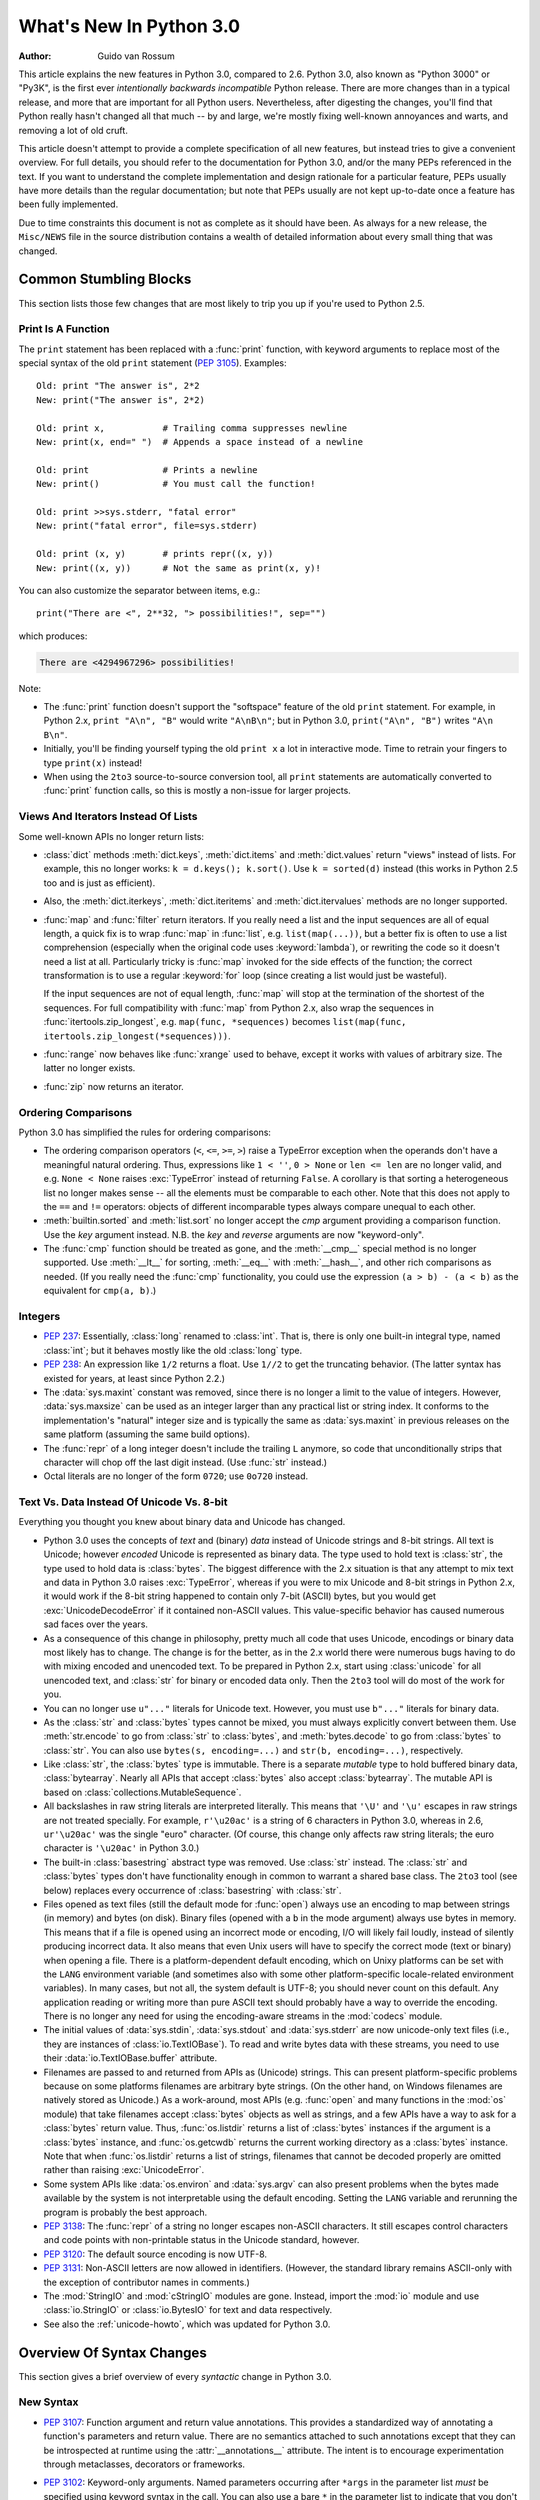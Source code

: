 ****************************
  What's New In Python 3.0
****************************

.. XXX Add trademark info for Apple, Microsoft.

:Author: Guido van Rossum

.. $Id$
   Rules for maintenance:

   * Anyone can add text to this document.  Do not spend very much time
   on the wording of your changes, because your text will probably
   get rewritten to some degree.

   * The maintainer will go through Misc/NEWS periodically and add
   changes; it's therefore more important to add your changes to
   Misc/NEWS than to this file.  (Note: I didn't get to this for 3.0.
   GvR.)

   * This is not a complete list of every single change; completeness
   is the purpose of Misc/NEWS.  Some changes I consider too small
   or esoteric to include.  If such a change is added to the text,
   I'll just remove it.  (This is another reason you shouldn't spend
   too much time on writing your addition.)

   * If you want to draw your new text to the attention of the
   maintainer, add 'XXX' to the beginning of the paragraph or
   section.

   * It's OK to just add a fragmentary note about a change.  For
   example: "XXX Describe the transmogrify() function added to the
   socket module."  The maintainer will research the change and
   write the necessary text.

   * You can comment out your additions if you like, but it's not
   necessary (especially when a final release is some months away).

   * Credit the author of a patch or bugfix.   Just the name is
   sufficient; the e-mail address isn't necessary.  (Due to time
   constraints I haven't managed to do this for 3.0.  GvR.)

   * It's helpful to add the bug/patch number as a comment:

   % Patch 12345
   XXX Describe the transmogrify() function added to the socket
   module.
   (Contributed by P.Y. Developer.)

   This saves the maintainer the effort of going through the SVN log
   when researching a change.  (Again, I didn't get to this for 3.0.
   GvR.)

This article explains the new features in Python 3.0, compared to 2.6.
Python 3.0, also known as "Python 3000" or "Py3K", is the first ever
*intentionally backwards incompatible* Python release.  There are more
changes than in a typical release, and more that are important for all
Python users.  Nevertheless, after digesting the changes, you'll find
that Python really hasn't changed all that much -- by and large, we're
mostly fixing well-known annoyances and warts, and removing a lot of
old cruft.

This article doesn't attempt to provide a complete specification of
all new features, but instead tries to give a convenient overview.
For full details, you should refer to the documentation for Python
3.0, and/or the many PEPs referenced in the text. If you want to
understand the complete implementation and design rationale for a
particular feature, PEPs usually have more details than the regular
documentation; but note that PEPs usually are not kept up-to-date once
a feature has been fully implemented.

Due to time constraints this document is not as complete as it should
have been.  As always for a new release, the ``Misc/NEWS`` file in the
source distribution contains a wealth of detailed information about
every small thing that was changed.

.. Compare with previous release in 2 - 3 sentences here.
.. add hyperlink when the documentation becomes available online.

.. ======================================================================
.. Large, PEP-level features and changes should be described here.
.. Should there be a new section here for 3k migration?
.. Or perhaps a more general section describing module changes/deprecation?
.. sets module deprecated
.. ======================================================================


Common Stumbling Blocks
=======================

This section lists those few changes that are most likely to trip you
up if you're used to Python 2.5.

Print Is A Function
-------------------

The ``print`` statement has been replaced with a :func:`print`
function, with keyword arguments to replace most of the special syntax
of the old ``print`` statement (:pep:`3105`).  Examples::

  Old: print "The answer is", 2*2
  New: print("The answer is", 2*2)

  Old: print x,           # Trailing comma suppresses newline
  New: print(x, end=" ")  # Appends a space instead of a newline

  Old: print              # Prints a newline
  New: print()            # You must call the function!

  Old: print >>sys.stderr, "fatal error"
  New: print("fatal error", file=sys.stderr)

  Old: print (x, y)       # prints repr((x, y))
  New: print((x, y))      # Not the same as print(x, y)!

You can also customize the separator between items, e.g.::

  print("There are <", 2**32, "> possibilities!", sep="")

which produces:

.. code-block:: none

  There are <4294967296> possibilities!

Note:

* The :func:`print` function doesn't support the "softspace" feature of
  the old ``print`` statement.  For example, in Python 2.x,
  ``print "A\n", "B"`` would write ``"A\nB\n"``; but in Python 3.0,
  ``print("A\n", "B")`` writes ``"A\n B\n"``.

* Initially, you'll be finding yourself typing the old ``print x``
  a lot in interactive mode.  Time to retrain your fingers to type
  ``print(x)`` instead!

* When using the ``2to3`` source-to-source conversion tool, all
  ``print`` statements are automatically converted to
  :func:`print` function calls, so this is mostly a non-issue for
  larger projects.

Views And Iterators Instead Of Lists
-------------------------------------

Some well-known APIs no longer return lists:

* :class:`dict` methods :meth:`dict.keys`, :meth:`dict.items` and
  :meth:`dict.values` return "views" instead of lists.  For example,
  this no longer works: ``k = d.keys(); k.sort()``.  Use ``k =
  sorted(d)`` instead (this works in Python 2.5 too and is just
  as efficient).

* Also, the :meth:`dict.iterkeys`, :meth:`dict.iteritems` and
  :meth:`dict.itervalues` methods are no longer supported.

* :func:`map` and :func:`filter` return iterators.  If you really need
  a list and the input sequences are all of equal length, a quick
  fix is to wrap :func:`map` in :func:`list`, e.g. ``list(map(...))``,
  but a better fix is
  often to use a list comprehension (especially when the original code
  uses :keyword:`lambda`), or rewriting the code so it doesn't need a
  list at all.  Particularly tricky is :func:`map` invoked for the
  side effects of the function; the correct transformation is to use a
  regular :keyword:`for` loop (since creating a list would just be
  wasteful).

  If the input sequences are not of equal length, :func:`map` will
  stop at the termination of the shortest of the sequences. For full
  compatibility with :func:`map` from Python 2.x, also wrap the sequences in
  :func:`itertools.zip_longest`, e.g. ``map(func, *sequences)`` becomes
  ``list(map(func, itertools.zip_longest(*sequences)))``.

* :func:`range` now behaves like :func:`xrange` used to behave, except
  it works with values of arbitrary size.  The latter no longer
  exists.

* :func:`zip` now returns an iterator.

Ordering Comparisons
--------------------

Python 3.0 has simplified the rules for ordering comparisons:

* The ordering comparison operators (``<``, ``<=``, ``>=``, ``>``)
  raise a TypeError exception when the operands don't have a
  meaningful natural ordering.  Thus, expressions like ``1 < ''``, ``0
  > None`` or ``len <= len`` are no longer valid, and e.g. ``None <
  None`` raises :exc:`TypeError` instead of returning
  ``False``.  A corollary is that sorting a heterogeneous list
  no longer makes sense -- all the elements must be comparable to each
  other.  Note that this does not apply to the ``==`` and ``!=``
  operators: objects of different incomparable types always compare
  unequal to each other.

* :meth:`builtin.sorted` and :meth:`list.sort` no longer accept the
  *cmp* argument providing a comparison function.  Use the *key*
  argument instead. N.B. the *key* and *reverse* arguments are now
  "keyword-only".

* The :func:`cmp` function should be treated as gone, and the :meth:`__cmp__`
  special method is no longer supported.  Use :meth:`__lt__` for sorting,
  :meth:`__eq__` with :meth:`__hash__`, and other rich comparisons as needed.
  (If you really need the :func:`cmp` functionality, you could use the
  expression ``(a > b) - (a < b)`` as the equivalent for ``cmp(a, b)``.)

Integers
--------

* :pep:`237`: Essentially, :class:`long` renamed to :class:`int`.
  That is, there is only one built-in integral type, named
  :class:`int`; but it behaves mostly like the old :class:`long` type.

* :pep:`238`: An expression like ``1/2`` returns a float.  Use
  ``1//2`` to get the truncating behavior.  (The latter syntax has
  existed for years, at least since Python 2.2.)

* The :data:`sys.maxint` constant was removed, since there is no
  longer a limit to the value of integers.  However, :data:`sys.maxsize`
  can be used as an integer larger than any practical list or string
  index.  It conforms to the implementation's "natural" integer size
  and is typically the same as :data:`sys.maxint` in previous releases
  on the same platform (assuming the same build options).

* The :func:`repr` of a long integer doesn't include the trailing ``L``
  anymore, so code that unconditionally strips that character will
  chop off the last digit instead.  (Use :func:`str` instead.)

* Octal literals are no longer of the form ``0720``; use ``0o720``
  instead.

Text Vs. Data Instead Of Unicode Vs. 8-bit
------------------------------------------

Everything you thought you knew about binary data and Unicode has
changed.

* Python 3.0 uses the concepts of *text* and (binary) *data* instead
  of Unicode strings and 8-bit strings.  All text is Unicode; however
  *encoded* Unicode is represented as binary data.  The type used to
  hold text is :class:`str`, the type used to hold data is
  :class:`bytes`.  The biggest difference with the 2.x situation is
  that any attempt to mix text and data in Python 3.0 raises
  :exc:`TypeError`, whereas if you were to mix Unicode and 8-bit
  strings in Python 2.x, it would work if the 8-bit string happened to
  contain only 7-bit (ASCII) bytes, but you would get
  :exc:`UnicodeDecodeError` if it contained non-ASCII values.  This
  value-specific behavior has caused numerous sad faces over the
  years.

* As a consequence of this change in philosophy, pretty much all code
  that uses Unicode, encodings or binary data most likely has to
  change.  The change is for the better, as in the 2.x world there
  were numerous bugs having to do with mixing encoded and unencoded
  text.  To be prepared in Python 2.x, start using :class:`unicode`
  for all unencoded text, and :class:`str` for binary or encoded data
  only.  Then the ``2to3`` tool will do most of the work for you.

* You can no longer use ``u"..."`` literals for Unicode text.
  However, you must use ``b"..."`` literals for binary data.

* As the :class:`str` and :class:`bytes` types cannot be mixed, you
  must always explicitly convert between them.  Use :meth:`str.encode`
  to go from :class:`str` to :class:`bytes`, and :meth:`bytes.decode`
  to go from :class:`bytes` to :class:`str`.  You can also use
  ``bytes(s, encoding=...)`` and ``str(b, encoding=...)``,
  respectively.

* Like :class:`str`, the :class:`bytes` type is immutable.  There is a
  separate *mutable* type to hold buffered binary data,
  :class:`bytearray`.  Nearly all APIs that accept :class:`bytes` also
  accept :class:`bytearray`.  The mutable API is based on
  :class:`collections.MutableSequence`.

* All backslashes in raw string literals are interpreted literally.
  This means that ``'\U'`` and ``'\u'`` escapes in raw strings are not
  treated specially.  For example, ``r'\u20ac'`` is a string of 6
  characters in Python 3.0, whereas in 2.6, ``ur'\u20ac'`` was the
  single "euro" character.  (Of course, this change only affects raw
  string literals; the euro character is ``'\u20ac'`` in Python 3.0.)

* The built-in :class:`basestring` abstract type was removed.  Use
  :class:`str` instead.  The :class:`str` and :class:`bytes` types
  don't have functionality enough in common to warrant a shared base
  class.  The ``2to3`` tool (see below) replaces every occurrence of
  :class:`basestring` with :class:`str`.

* Files opened as text files (still the default mode for :func:`open`)
  always use an encoding to map between strings (in memory) and bytes
  (on disk).  Binary files (opened with a ``b`` in the mode argument)
  always use bytes in memory.  This means that if a file is opened
  using an incorrect mode or encoding, I/O will likely fail loudly,
  instead of silently producing incorrect data.  It also means that
  even Unix users will have to specify the correct mode (text or
  binary) when opening a file.  There is a platform-dependent default
  encoding, which on Unixy platforms can be set with the ``LANG``
  environment variable (and sometimes also with some other
  platform-specific locale-related environment variables).  In many
  cases, but not all, the system default is UTF-8; you should never
  count on this default.  Any application reading or writing more than
  pure ASCII text should probably have a way to override the encoding.
  There is no longer any need for using the encoding-aware streams
  in the :mod:`codecs` module.

* The initial values of :data:`sys.stdin`, :data:`sys.stdout` and
  :data:`sys.stderr` are now unicode-only text files (i.e., they are
  instances of :class:`io.TextIOBase`).  To read and write bytes data
  with these streams, you need to use their :data:`io.TextIOBase.buffer`
  attribute.

* Filenames are passed to and returned from APIs as (Unicode) strings.
  This can present platform-specific problems because on some
  platforms filenames are arbitrary byte strings.  (On the other hand,
  on Windows filenames are natively stored as Unicode.)  As a
  work-around, most APIs (e.g. :func:`open` and many functions in the
  :mod:`os` module) that take filenames accept :class:`bytes` objects
  as well as strings, and a few APIs have a way to ask for a
  :class:`bytes` return value.  Thus, :func:`os.listdir` returns a
  list of :class:`bytes` instances if the argument is a :class:`bytes`
  instance, and :func:`os.getcwdb` returns the current working
  directory as a :class:`bytes` instance.  Note that when
  :func:`os.listdir` returns a list of strings, filenames that
  cannot be decoded properly are omitted rather than raising
  :exc:`UnicodeError`.

* Some system APIs like :data:`os.environ` and :data:`sys.argv` can
  also present problems when the bytes made available by the system is
  not interpretable using the default encoding.  Setting the ``LANG``
  variable and rerunning the program is probably the best approach.

* :pep:`3138`: The :func:`repr` of a string no longer escapes
  non-ASCII characters.  It still escapes control characters and code
  points with non-printable status in the Unicode standard, however.

* :pep:`3120`: The default source encoding is now UTF-8.

* :pep:`3131`: Non-ASCII letters are now allowed in identifiers.
  (However, the standard library remains ASCII-only with the exception
  of contributor names in comments.)

* The :mod:`StringIO` and :mod:`cStringIO` modules are gone.  Instead,
  import the :mod:`io` module and use :class:`io.StringIO` or
  :class:`io.BytesIO` for text and data respectively.

* See also the :ref:`unicode-howto`, which was updated for Python 3.0.


Overview Of Syntax Changes
==========================

This section gives a brief overview of every *syntactic* change in
Python 3.0.

New Syntax
----------

* :pep:`3107`: Function argument and return value annotations.  This
  provides a standardized way of annotating a function's parameters
  and return value.  There are no semantics attached to such
  annotations except that they can be introspected at runtime using
  the :attr:`__annotations__` attribute.  The intent is to encourage
  experimentation through metaclasses, decorators or frameworks.

* :pep:`3102`: Keyword-only arguments.  Named parameters occurring
  after ``*args`` in the parameter list *must* be specified using
  keyword syntax in the call.  You can also use a bare ``*`` in the
  parameter list to indicate that you don't accept a variable-length
  argument list, but you do have keyword-only arguments.

* Keyword arguments are allowed after the list of base classes in a
  class definition.  This is used by the new convention for specifying
  a metaclass (see next section), but can be used for other purposes
  as well, as long as the metaclass supports it.

* :pep:`3104`: :keyword:`nonlocal` statement.  Using ``nonlocal x``
  you can now assign directly to a variable in an outer (but
  non-global) scope.  :keyword:`!nonlocal` is a new reserved word.

* :pep:`3132`: Extended Iterable Unpacking.  You can now write things
  like ``a, b, *rest = some_sequence``.  And even ``*rest, a =
  stuff``.  The ``rest`` object is always a (possibly empty) list; the
  right-hand side may be any iterable.  Example::

    (a, *rest, b) = range(5)

  This sets *a* to ``0``, *b* to ``4``, and *rest* to ``[1, 2, 3]``.

* Dictionary comprehensions: ``{k: v for k, v in stuff}`` means the
  same thing as ``dict(stuff)`` but is more flexible.  (This is
  :pep:`274` vindicated. :-)

* Set literals, e.g. ``{1, 2}``.  Note that ``{}`` is an empty
  dictionary; use ``set()`` for an empty set.  Set comprehensions are
  also supported; e.g., ``{x for x in stuff}`` means the same thing as
  ``set(stuff)`` but is more flexible.

* New octal literals, e.g. ``0o720`` (already in 2.6).  The old octal
  literals (``0720``) are gone.

* New binary literals, e.g. ``0b1010`` (already in 2.6), and
  there is a new corresponding built-in function, :func:`bin`.

* Bytes literals are introduced with a leading ``b`` or ``B``, and
  there is a new corresponding built-in function, :func:`bytes`.

Changed Syntax
--------------

* :pep:`3109` and :pep:`3134`: new :keyword:`raise` statement syntax:
  :samp:`raise [{expr} [from {expr}]]`.  See below.

* :keyword:`!as` and :keyword:`with` are now reserved words.  (Since
  2.6, actually.)

* ``True``, ``False``, and ``None`` are reserved words.  (2.6 partially enforced
  the restrictions on ``None`` already.)

* Change from :keyword:`except` *exc*, *var* to
  :keyword:`!except` *exc* :keyword:`!as` *var*.  See :pep:`3110`.

* :pep:`3115`: New Metaclass Syntax.  Instead of::

    class C:
        __metaclass__ = M
        ...

  you must now use::

    class C(metaclass=M):
        ...

  The module-global :data:`__metaclass__` variable is no longer
  supported.  (It was a crutch to make it easier to default to
  new-style classes without deriving every class from
  :class:`object`.)

* List comprehensions no longer support the syntactic form
  :samp:`[... for {var} in {item1}, {item2}, ...]`.  Use
  :samp:`[... for {var} in ({item1}, {item2}, ...)]` instead.
  Also note that list comprehensions have different semantics: they
  are closer to syntactic sugar for a generator expression inside a
  :func:`list` constructor, and in particular the loop control
  variables are no longer leaked into the surrounding scope.

* The *ellipsis* (``...``) can be used as an atomic expression
  anywhere.  (Previously it was only allowed in slices.)  Also, it
  *must* now be spelled as ``...``.  (Previously it could also be
  spelled as ``. . .``, by a mere accident of the grammar.)

Removed Syntax
--------------

* :pep:`3113`: Tuple parameter unpacking removed.  You can no longer
  write ``def foo(a, (b, c)): ...``.
  Use ``def foo(a, b_c): b, c = b_c`` instead.

* Removed backticks (use :func:`repr` instead).

* Removed ``<>`` (use ``!=`` instead).

* Removed keyword: :func:`exec` is no longer a keyword; it remains as
  a function.  (Fortunately the function syntax was also accepted in
  2.x.)  Also note that :func:`exec` no longer takes a stream argument;
  instead of ``exec(f)`` you can use ``exec(f.read())``.

* Integer literals no longer support a trailing ``l`` or ``L``.

* String literals no longer support a leading ``u`` or ``U``.

* The :keyword:`from` *module* :keyword:`import` ``*`` syntax is only
  allowed at the module level, no longer inside functions.

* The only acceptable syntax for relative imports is :samp:`from .[{module}]
  import {name}`.  All :keyword:`import` forms not starting with ``.`` are
  interpreted as absolute imports.  (:pep:`328`)

* Classic classes are gone.


Changes Already Present In Python 2.6
=====================================

Since many users presumably make the jump straight from Python 2.5 to
Python 3.0, this section reminds the reader of new features that were
originally designed for Python 3.0 but that were back-ported to Python
2.6.  The corresponding sections in :ref:`whats-new-in-2.6` should be
consulted for longer descriptions.

* :ref:`pep-0343`.  The :keyword:`with` statement is now a standard
  feature and no longer needs to be imported from the :mod:`__future__`.
  Also check out :ref:`new-26-context-managers` and
  :ref:`new-module-contextlib`.

* :ref:`pep-0366`.  This enhances the usefulness of the :option:`-m`
  option when the referenced module lives in a package.

* :ref:`pep-0370`.

* :ref:`pep-0371`.

* :ref:`pep-3101`.  Note: the 2.6 description mentions the
  :meth:`format` method for both 8-bit and Unicode strings.  In 3.0,
  only the :class:`str` type (text strings with Unicode support)
  supports this method; the :class:`bytes` type does not.  The plan is
  to eventually make this the only API for string formatting, and to
  start deprecating the ``%`` operator in Python 3.1.

* :ref:`pep-3105`.  This is now a standard feature and no longer needs
  to be imported from :mod:`__future__`.  More details were given above.

* :ref:`pep-3110`.  The :keyword:`except` *exc* :keyword:`!as` *var*
  syntax is now standard and :keyword:`!except` *exc*, *var* is no
  longer supported.  (Of course, the :keyword:`!as` *var* part is still
  optional.)

* :ref:`pep-3112`.  The ``b"..."`` string literal notation (and its
  variants like ``b'...'``, ``b"""..."""``, and ``br"..."``) now
  produces a literal of type :class:`bytes`.

* :ref:`pep-3116`.  The :mod:`io` module is now the standard way of
  doing file I/O.  The built-in :func:`open` function is now an
  alias for :func:`io.open` and has additional keyword arguments
  *encoding*, *errors*, *newline* and *closefd*.  Also note that an
  invalid *mode* argument now raises :exc:`ValueError`, not
  :exc:`IOError`.  The binary file object underlying a text file
  object can be accessed as :attr:`f.buffer` (but beware that the
  text object maintains a buffer of itself in order to speed up
  the encoding and decoding operations).

* :ref:`pep-3118`.  The old builtin :func:`buffer` is now really gone;
  the new builtin :func:`memoryview` provides (mostly) similar
  functionality.

* :ref:`pep-3119`.  The :mod:`abc` module and the ABCs defined in the
  :mod:`collections` module plays a somewhat more prominent role in
  the language now, and built-in collection types like :class:`dict`
  and :class:`list` conform to the :class:`collections.MutableMapping`
  and :class:`collections.MutableSequence` ABCs, respectively.

* :ref:`pep-3127`.  As mentioned above, the new octal literal
  notation is the only one supported, and binary literals have been
  added.

* :ref:`pep-3129`.

* :ref:`pep-3141`.  The :mod:`numbers` module is another new use of
  ABCs, defining Python's "numeric tower".  Also note the new
  :mod:`fractions` module which implements :class:`numbers.Rational`.


Library Changes
===============

Due to time constraints, this document does not exhaustively cover the
very extensive changes to the standard library.  :pep:`3108` is the
reference for the major changes to the library.  Here's a capsule
review:

* Many old modules were removed.  Some, like :mod:`gopherlib` (no
  longer used) and :mod:`md5` (replaced by :mod:`hashlib`), were
  already deprecated by :pep:`4`.  Others were removed as a result
  of the removal of support for various platforms such as Irix, BeOS
  and Mac OS 9 (see :pep:`11`).  Some modules were also selected for
  removal in Python 3.0 due to lack of use or because a better
  replacement exists.  See :pep:`3108` for an exhaustive list.

* The :mod:`bsddb3` package was removed because its presence in the
  core standard library has proved over time to be a particular burden
  for the core developers due to testing instability and Berkeley DB's
  release schedule.  However, the package is alive and well,
  externally maintained at https://www.jcea.es/programacion/pybsddb.htm.

* Some modules were renamed because their old name disobeyed
  :pep:`8`, or for various other reasons.  Here's the list:

  =======================  =======================
  Old Name                 New Name
  =======================  =======================
  _winreg                  winreg
  ConfigParser             configparser
  copy_reg                 copyreg
  Queue                    queue
  SocketServer             socketserver
  markupbase               _markupbase
  repr                     reprlib
  test.test_support        test.support
  =======================  =======================

* A common pattern in Python 2.x is to have one version of a module
  implemented in pure Python, with an optional accelerated version
  implemented as a C extension; for example, :mod:`pickle` and
  :mod:`cPickle`.  This places the burden of importing the accelerated
  version and falling back on the pure Python version on each user of
  these modules.  In Python 3.0, the accelerated versions are
  considered implementation details of the pure Python versions.
  Users should always import the standard version, which attempts to
  import the accelerated version and falls back to the pure Python
  version.  The :mod:`pickle` / :mod:`cPickle` pair received this
  treatment.  The :mod:`profile` module is on the list for 3.1.  The
  :mod:`StringIO` module has been turned into a class in the :mod:`io`
  module.

* Some related modules have been grouped into packages, and usually
  the submodule names have been simplified.  The resulting new
  packages are:

  * :mod:`dbm` (:mod:`anydbm`, :mod:`dbhash`, :mod:`dbm`,
    :mod:`dumbdbm`, :mod:`gdbm`, :mod:`whichdb`).

  * :mod:`html` (:mod:`HTMLParser`, :mod:`htmlentitydefs`).

  * :mod:`http` (:mod:`httplib`, :mod:`BaseHTTPServer`,
    :mod:`CGIHTTPServer`, :mod:`SimpleHTTPServer`, :mod:`Cookie`,
    :mod:`cookielib`).

  * :mod:`tkinter` (all :mod:`Tkinter`-related modules except
    :mod:`turtle`).  The target audience of :mod:`turtle` doesn't
    really care about :mod:`tkinter`.  Also note that as of Python
    2.6, the functionality of :mod:`turtle` has been greatly enhanced.

  * :mod:`urllib` (:mod:`urllib`, :mod:`urllib2`, :mod:`urlparse`,
    :mod:`robotparse`).

  * :mod:`xmlrpc` (:mod:`xmlrpclib`, :mod:`DocXMLRPCServer`,
    :mod:`SimpleXMLRPCServer`).

Some other changes to standard library modules, not covered by
:pep:`3108`:

* Killed :mod:`sets`.  Use the built-in :func:`set` class.

* Cleanup of the :mod:`sys` module: removed :func:`sys.exitfunc`,
  :func:`sys.exc_clear`, :data:`sys.exc_type`, :data:`sys.exc_value`,
  :data:`sys.exc_traceback`.  (Note that :data:`sys.last_type`
  etc. remain.)

* Cleanup of the :class:`array.array` type: the :meth:`read` and
  :meth:`write` methods are gone; use :meth:`fromfile` and
  :meth:`tofile` instead.  Also, the ``'c'`` typecode for array is
  gone -- use either ``'b'`` for bytes or ``'u'`` for Unicode
  characters.

* Cleanup of the :mod:`operator` module: removed
  :func:`sequenceIncludes` and :func:`isCallable`.

* Cleanup of the :mod:`thread` module: :func:`acquire_lock` and
  :func:`release_lock` are gone; use :func:`acquire` and
  :func:`release` instead.

* Cleanup of the :mod:`random` module: removed the :func:`jumpahead` API.

* The :mod:`new` module is gone.

* The functions :func:`os.tmpnam`, :func:`os.tempnam` and
  :func:`os.tmpfile` have been removed in favor of the :mod:`tempfile`
  module.

* The :mod:`tokenize` module has been changed to work with bytes.  The
  main entry point is now :func:`tokenize.tokenize`, instead of
  generate_tokens.

* :data:`string.letters` and its friends (:data:`string.lowercase` and
  :data:`string.uppercase`) are gone.  Use
  :data:`string.ascii_letters` etc. instead.  (The reason for the
  removal is that :data:`string.letters` and friends had
  locale-specific behavior, which is a bad idea for such
  attractively-named global "constants".)

* Renamed module :mod:`__builtin__` to :mod:`builtins` (removing the
  underscores, adding an 's').  The :data:`__builtins__` variable
  found in most global namespaces is unchanged.  To modify a builtin,
  you should use :mod:`builtins`, not :data:`__builtins__`!


:pep:`3101`: A New Approach To String Formatting
================================================

* A new system for  built-in string formatting operations replaces the
  ``%`` string  formatting operator.   (However, the ``%``  operator is
  still supported;  it will  be deprecated in  Python 3.1  and removed
  from the language at some later time.)  Read :pep:`3101` for the full
  scoop.


Changes To Exceptions
=====================

The APIs for raising and catching exception have been cleaned up and
new powerful features added:

* :pep:`352`: All exceptions must be derived (directly or indirectly)
  from :exc:`BaseException`.  This is the root of the exception
  hierarchy.  This is not new as a recommendation, but the
  *requirement* to inherit from :exc:`BaseException` is new.  (Python
  2.6 still allowed classic classes to be raised, and placed no
  restriction on what you can catch.)  As a consequence, string
  exceptions are finally truly and utterly dead.

* Almost all exceptions should actually derive from :exc:`Exception`;
  :exc:`BaseException` should only be used as a base class for
  exceptions that should only be handled at the top level, such as
  :exc:`SystemExit` or :exc:`KeyboardInterrupt`.  The recommended
  idiom for handling all exceptions except for this latter category is
  to use :keyword:`except` :exc:`Exception`.

* :exc:`StandardError` was removed.

* Exceptions no longer behave as sequences.  Use the :attr:`args`
  attribute instead.

* :pep:`3109`: Raising exceptions.  You must now use :samp:`raise
  {Exception}({args})` instead of :samp:`raise {Exception}, {args}`.
  Additionally, you can no longer explicitly specify a traceback;
  instead, if you *have* to do this, you can assign directly to the
  :attr:`__traceback__` attribute (see below).

* :pep:`3110`: Catching exceptions.  You must now use
  :samp:`except {SomeException} as {variable}` instead
  of :samp:`except {SomeException}, {variable}`.  Moreover, the
  *variable* is explicitly deleted when the :keyword:`except` block
  is left.

* :pep:`3134`: Exception chaining.  There are two cases: implicit
  chaining and explicit chaining.  Implicit chaining happens when an
  exception is raised in an :keyword:`except` or :keyword:`finally`
  handler block.  This usually happens due to a bug in the handler
  block; we call this a *secondary* exception.  In this case, the
  original exception (that was being handled) is saved as the
  :attr:`__context__` attribute of the secondary exception.
  Explicit chaining is invoked with this syntax::

    raise SecondaryException() from primary_exception

  (where *primary_exception* is any expression that produces an
  exception object, probably an exception that was previously caught).
  In this case, the primary exception is stored on the
  :attr:`__cause__` attribute of the secondary exception.  The
  traceback printed when an unhandled exception occurs walks the chain
  of :attr:`__cause__` and :attr:`__context__` attributes and prints a
  separate traceback for each component of the chain, with the primary
  exception at the top.  (Java users may recognize this behavior.)

* :pep:`3134`: Exception objects now store their traceback as the
  :attr:`__traceback__` attribute.  This means that an exception
  object now contains all the information pertaining to an exception,
  and there are fewer reasons to use :func:`sys.exc_info` (though the
  latter is not removed).

* A few exception messages are improved when Windows fails to load an
  extension module.  For example, ``error code 193`` is now ``%1 is
  not a valid Win32 application``.  Strings now deal with non-English
  locales.


Miscellaneous Other Changes
===========================

Operators And Special Methods
-----------------------------

* ``!=`` now returns the opposite of ``==``, unless ``==`` returns
  :data:`NotImplemented`.

* The concept of "unbound methods" has been removed from the language.
  When referencing a method as a class attribute, you now get a plain
  function object.

* :meth:`__getslice__`, :meth:`__setslice__` and :meth:`__delslice__`
  were killed.  The syntax ``a[i:j]`` now translates to
  ``a.__getitem__(slice(i, j))`` (or :meth:`__setitem__` or
  :meth:`__delitem__`, when used as an assignment or deletion target,
  respectively).

* :pep:`3114`: the standard :meth:`next` method has been renamed to
  :meth:`~iterator.__next__`.

* The :meth:`__oct__` and :meth:`__hex__` special methods are removed
  -- :func:`oct` and :func:`hex` use :meth:`__index__` now to convert
  the argument to an integer.

* Removed support for :attr:`__members__` and :attr:`__methods__`.

* The function attributes named :attr:`func_X` have been renamed to
  use the :data:`__X__` form, freeing up these names in the function
  attribute namespace for user-defined attributes.  To wit,
  :attr:`func_closure`, :attr:`func_code`, :attr:`func_defaults`,
  :attr:`func_dict`, :attr:`func_doc`, :attr:`func_globals`,
  :attr:`func_name` were renamed to :attr:`__closure__`,
  :attr:`__code__`, :attr:`__defaults__`, :attr:`~object.__dict__`,
  :attr:`__doc__`, :attr:`__globals__`, :attr:`~definition.__name__`,
  respectively.

* :meth:`__nonzero__` is now :meth:`__bool__`.

Builtins
--------

* :pep:`3135`: New :func:`super`.  You can now invoke :func:`super`
  without arguments and (assuming this is in a regular instance method
  defined inside a :keyword:`class` statement) the right class and
  instance will automatically be chosen.  With arguments, the behavior
  of :func:`super` is unchanged.

* :pep:`3111`: :func:`raw_input` was renamed to :func:`input`.  That
  is, the new :func:`input` function reads a line from
  :data:`sys.stdin` and returns it with the trailing newline stripped.
  It raises :exc:`EOFError` if the input is terminated prematurely.
  To get the old behavior of :func:`input`, use ``eval(input())``.

* A new built-in function :func:`next` was added to call the
  :meth:`~iterator.__next__` method on an object.

* The :func:`round` function rounding strategy and return type have
  changed.  Exact halfway cases are now rounded to the nearest even
  result instead of away from zero.  (For example, ``round(2.5)`` now
  returns ``2`` rather than ``3``.)  ``round(x[, n])`` now
  delegates to ``x.__round__([n])`` instead of always returning a
  float.  It generally returns an integer when called with a single
  argument and a value of the same type as ``x`` when called with two
  arguments.

* Moved :func:`intern` to :func:`sys.intern`.

* Removed: :func:`apply`.  Instead of ``apply(f, args)`` use
  ``f(*args)``.

* Removed :func:`callable`.  Instead of ``callable(f)`` you can use
  ``isinstance(f, collections.Callable)``.  The :func:`operator.isCallable`
  function is also gone.

* Removed :func:`coerce`.  This function no longer serves a purpose
  now that classic classes are gone.

* Removed :func:`execfile`.  Instead of ``execfile(fn)`` use
  ``exec(open(fn).read())``.

* Removed the :class:`file` type.  Use :func:`open`.  There are now several
  different kinds of streams that open can return in the :mod:`io` module.

* Removed :func:`reduce`.  Use :func:`functools.reduce` if you really
  need it; however, 99 percent of the time an explicit :keyword:`for`
  loop is more readable.

* Removed :func:`reload`.  Use :func:`imp.reload`.

* Removed. :meth:`dict.has_key` -- use the :keyword:`in` operator
  instead.

.. ======================================================================


Build and C API Changes
=======================

Due to time constraints, here is a *very* incomplete list of changes
to the C API.

* Support for several platforms was dropped, including but not limited
  to Mac OS 9, BeOS, RISCOS, Irix, and Tru64.

* :pep:`3118`: New Buffer API.

* :pep:`3121`: Extension Module Initialization & Finalization.

* :pep:`3123`: Making :c:macro:`PyObject_HEAD` conform to standard C.

* No more C API support for restricted execution.

* :c:func:`PyNumber_Coerce`, :c:func:`PyNumber_CoerceEx`,
  :c:func:`PyMember_Get`, and :c:func:`PyMember_Set` C APIs are removed.

* New C API :c:func:`PyImport_ImportModuleNoBlock`, works like
  :c:func:`PyImport_ImportModule` but won't block on the import lock
  (returning an error instead).

* Renamed the boolean conversion C-level slot and method:
  ``nb_nonzero`` is now ``nb_bool``.

* Removed :c:macro:`METH_OLDARGS` and :c:macro:`WITH_CYCLE_GC` from the C API.

.. ======================================================================


Performance
===========

The net result of the 3.0 generalizations is that Python 3.0 runs the
pystone benchmark around 10% slower than Python 2.5.  Most likely the
biggest cause is the removal of special-casing for small integers.
There's room for improvement, but it will happen after 3.0 is
released!

.. ======================================================================


Porting To Python 3.0
=====================

For porting existing Python 2.5 or 2.6 source code to Python 3.0, the
best strategy is the following:

0. (Prerequisite:) Start with excellent test coverage.

1. Port to Python 2.6.  This should be no more work than the average
   port from Python 2.x to Python 2.(x+1).  Make sure all your tests
   pass.

2. (Still using 2.6:) Turn on the :option:`!-3` command line switch.
   This enables warnings about features that will be removed (or
   change) in 3.0.  Run your test suite again, and fix code that you
   get warnings about until there are no warnings left, and all your
   tests still pass.

3. Run the ``2to3`` source-to-source translator over your source code
   tree.  Run the result of the translation under Python 3.0.  Manually
   fix up any remaining issues, fixing problems until all tests pass
   again.

It is not recommended to try to write source code that runs unchanged
under both Python 2.6 and 3.0; you'd have to use a very contorted
coding style, e.g. avoiding ``print`` statements, metaclasses,
and much more.  If you are maintaining a library that needs to support
both Python 2.6 and Python 3.0, the best approach is to modify step 3
above by editing the 2.6 version of the source code and running the
``2to3`` translator again, rather than editing the 3.0 version of the
source code.

For porting C extensions to Python 3.0, please see :ref:`cporting-howto`.

.. ======================================================================
